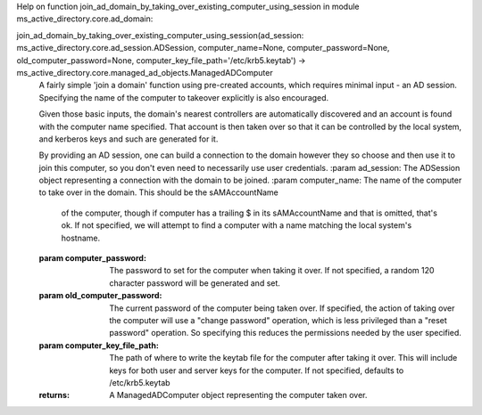 Help on function join_ad_domain_by_taking_over_existing_computer_using_session in module ms_active_directory.core.ad_domain:

join_ad_domain_by_taking_over_existing_computer_using_session(ad_session: ms_active_directory.core.ad_session.ADSession, computer_name=None, computer_password=None, old_computer_password=None, computer_key_file_path='/etc/krb5.keytab') -> ms_active_directory.core.managed_ad_objects.ManagedADComputer
    A fairly simple 'join a domain' function using pre-created accounts, which requires minimal input - an AD
    session. Specifying the name of the computer to takeover explicitly is also encouraged.
    
    Given those basic inputs, the domain's nearest controllers are automatically discovered and an account is found
    with the computer name specified.
    That account is then taken over so that it can be controlled by the local system, and kerberos keys and such are
    generated for it.
    
    By providing an AD session, one can build a connection to the domain however they so choose and then use it to
    join this computer, so you don't even need to necessarily use user credentials.
    :param ad_session: The ADSession object representing a connection with the domain to be joined.
    :param computer_name: The name of the computer to take over in the domain. This should be the sAMAccountName
                          of the computer, though if computer has a trailing $ in its sAMAccountName and that is
                          omitted, that's ok. If not specified, we will attempt to find a computer with a name
                          matching the local system's hostname.
    :param computer_password: The password to set for the computer when taking it over. If not specified, a random
                              120 character password will be generated and set.
    :param old_computer_password: The current password of the computer being taken over. If specified, the action
                                  of taking over the computer will use a "change password" operation, which is less
                                  privileged than a "reset password" operation. So specifying this reduces the
                                  permissions needed by the user specified.
    :param computer_key_file_path: The path of where to write the keytab file for the computer after taking it over.
                                   This will include keys for both user and server keys for the computer.
                                   If not specified, defaults to /etc/krb5.keytab
    :returns: A ManagedADComputer object representing the computer taken over.

